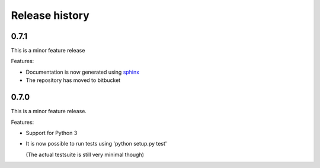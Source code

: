Release history
===============

0.7.1
-----

This is a minor feature release

Features:

- Documentation is now generated using `sphinx <http://pypi.python.org/pypi/sphinx>`_

- The repository has moved to bitbucket 

0.7.0
-----

This is a minor feature release.

Features:

- Support for Python 3

- It is now possible to run tests using 'python setup.py test'

  (The actual testsuite is still very minimal though)
